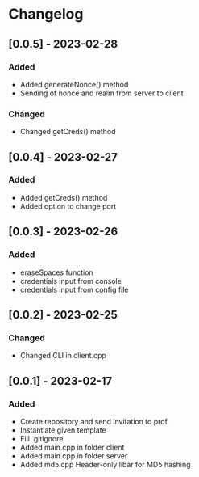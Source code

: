 * Changelog
** [0.0.5] - 2023-02-28
*** Added 
- Added generateNonce() method
- Sending of nonce and realm from server to client
*** Changed
- Changed getCreds() method
** [0.0.4] - 2023-02-27
*** Added
- Added getCreds() method
- Added option to change port
** [0.0.3] - 2023-02-26
*** Added
- eraseSpaces function 
- credentials input from console
- credentials input from config file
** [0.0.2] - 2023-02-25
*** Changed
- Changed CLI in client.cpp
** [0.0.1] - 2023-02-17
*** Added
- Create repository and send invitation to prof
- Instantiate given template
- Fill .gitignore
- Added main.cpp in folder client
- Added main.cpp in folder server
- Added md5.cpp Header-only libar for MD5 hashing
